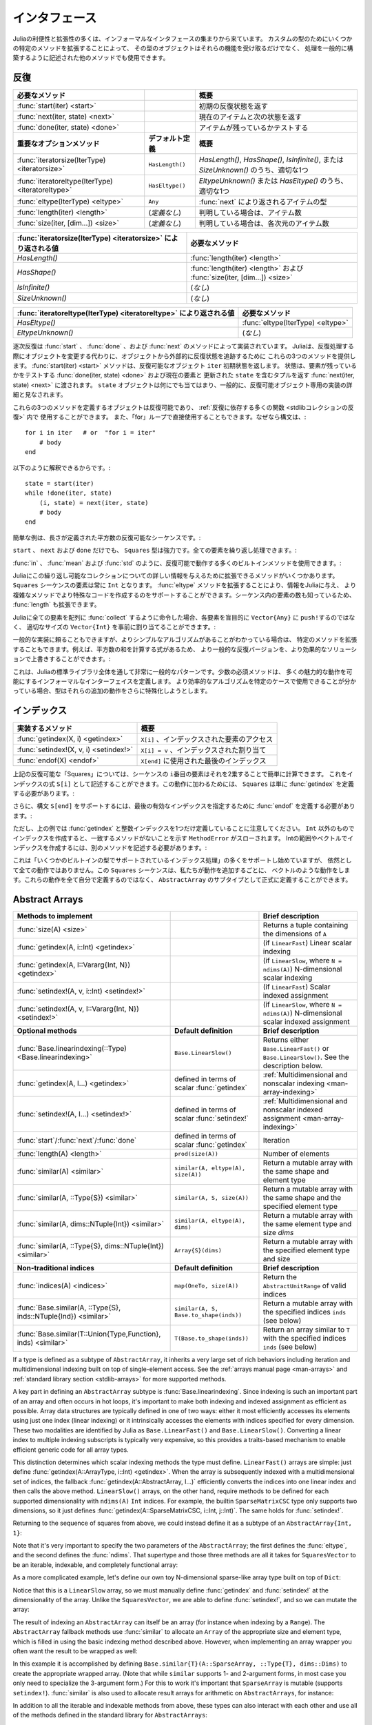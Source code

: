 .. _man-interfaces:

.. 
 ************
  Interfaces
 ************

************
 インタフェース
************

.. 
 A lot of the power and extensibility in Julia comes from a collection of informal interfaces.  By extending a few specific methods to work for a custom type, objects of that type not only receive those functionalities, but they are also able to be used in other methods that are written to generically build upon those behaviors.

Juliaの利便性と拡張性の多くは、インフォーマルなインタフェースの集まりから来ています。
カスタムの型のためにいくつかの特定のメソッドを拡張することによって、
その型のオブジェクトはそれらの機能を受け取るだけでなく、
処理を一般的に構築するように記述された他のメソッドでも使用できます。

.. _man-interfaces-iteration:

.. 
 Iteration
 ---------

反復
---------

..
 ================================================== ======================== =====================================================================================
 Required methods                                                            Brief description
 ================================================== ======================== =====================================================================================
 :func:`start(iter) <start>`                                                 Returns the initial iteration state
 :func:`next(iter, state) <next>`                                            Returns the current item and the next state
 :func:`done(iter, state) <done>`                                            Tests if there are any items remaining
 **Important optional methods**                     **Default definition**   **Brief description**
 :func:`iteratorsize(IterType) <iteratorsize>`      ``HasLength()``          One of `HasLength()`, `HasShape()`, `IsInfinite()`, or `SizeUnknown()` as appropriate
 :func:`iteratoreltype(IterType) <iteratoreltype>`  ``HasEltype()``          Either `EltypeUnknown()` or `HasEltype()` as appropriate
 :func:`eltype(IterType) <eltype>`                  ``Any``                  The type the items returned by :func:`next`
 :func:`length(iter) <length>`                      (*undefined*)            The number of items, if known
 :func:`size(iter, [dim...]) <size>`                (*undefined*)            The number of items in each dimension, if known
 ================================================== ======================== =====================================================================================

================================================== ======================== =====================================================================================
必要なメソッド                                                                概要
================================================== ======================== =====================================================================================
:func:`start(iter) <start>`                                                 初期の反復状態を返す
:func:`next(iter, state) <next>`                                            現在のアイテムと次の状態を返す
:func:`done(iter, state) <done>`                                            アイテムが残っているかテストする
**重要なオプションメソッド**                           **デフォルト定義**        **概要**
:func:`iteratorsize(IterType) <iteratorsize>`      ``HasLength()``          `HasLength()`, `HasShape()`, `IsInfinite()`, または `SizeUnknown()` のうち、適切な1つ
:func:`iteratoreltype(IterType) <iteratoreltype>`  ``HasEltype()``          `EltypeUnknown()` または `HasEltype()` のうち、適切な1つ
:func:`eltype(IterType) <eltype>`                  ``Any``                  :func:`next` により返されるアイテムの型
:func:`length(iter) <length>`                      (*定義なし*)               判明している場合は、アイテム数
:func:`size(iter, [dim...]) <size>`                (*定義なし*)               判明している場合は、各次元のアイテム数
================================================== ======================== =====================================================================================

..
  ================================================================ ======================================================================
  Value returned by :func:`iteratorsize(IterType) <iteratorsize>`  Required Methods
  ================================================================ ======================================================================
  `HasLength()`                                                    :func:`length(iter) <length>`
  `HasShape()`                                                     :func:`length(iter) <length>`  and :func:`size(iter, [dim...]) <size>`
  `IsInfinite()`                                                   (*none*)
  `SizeUnknown()`                                                  (*none*)
  ================================================================ ======================================================================

================================================================ ======================================================================
:func:`iteratorsize(IterType) <iteratorsize>` により返される値     必要なメソッド
================================================================ ======================================================================
`HasLength()`                                                    :func:`length(iter) <length>`
`HasShape()`                                                     :func:`length(iter) <length>` および :func:`size(iter, [dim...]) <size>`
`IsInfinite()`                                                   (*なし*)
`SizeUnknown()`                                                  (*なし*)
================================================================ ======================================================================

.. 
  ==================================================================== ==================================
  Value returned by :func:`iteratoreltype(IterType) <iteratoreltype>`  Required Methods
  ==================================================================== ==================================
  `HasEltype()`                                                        :func:`eltype(IterType) <eltype>`
  `EltypeUnknown()`                                                    (*none*)
  ==================================================================== ==================================

==================================================================== ==================================
:func:`iteratoreltype(IterType) <iteratoreltype>` により返される値      必要なメソッド
==================================================================== ==================================
`HasEltype()`                                                        :func:`eltype(IterType) <eltype>`
`EltypeUnknown()`                                                    (*なし*)
==================================================================== ==================================

.. 
  Sequential iteration is implemented by the methods :func:`start`, :func:`done`, and :func:`next`. Instead of mutating objects as they are iterated over, Julia provides these three methods to keep track of the iteration state externally from the object. The :func:`start(iter) <start>` method returns the initial state for the iterable object ``iter``. That state gets passed along to :func:`done(iter, state) <done>`, which tests if there are any elements remaining, and :func:`next(iter, state) <next>`, which returns a tuple containing the current element and an updated ``state``. The ``state`` object can be anything, and is generally considered to be an implementation detail private to the iterable object.

逐次反復は :func:`start` 、 :func:`done` 、および :func:`next` のメソッドによって実装されています。
Juliaは、反復処理する際にオブジェクトを変更する代わりに、オブジェクトから外部的に反復状態を追跡するために
これらの3つのメソッドを提供します。 :func:`start(iter) <start>` メソッドは、反復可能なオブジェクト ``iter`` 初期状態を返します。
状態は、要素が残っているかをテストする :func:`done(iter, state) <done>` および現在の要素と
更新された ``state`` を含むタプルを返す :func:`next(iter, state) <next>` に渡されます。
``state`` オブジェクトは何にでも当てはまり、一般的に、反復可能オブジェクト専用の実装の詳細と見なされます。

.. 
  Any object defines these three methods is iterable and can be used in the :ref:`many functions that rely upon iteration <stdlib-collections-iteration>`. It can also be used directly in a ``for`` loop since the syntax::

これらの3つのメソッドを定義するオブジェクトは反復可能であり、 :ref:`反復に依存する多くの関数 <stdlibコレクションの反復>` 内で
使用することができます。
また、「for」ループで直接使用することもできます。なぜなら構文は、::

    for i in iter   # or  "for i = iter"
        # body
    end

.. 
  is translated into::

以下のように解釈できるからです。::

    state = start(iter)
    while !done(iter, state)
        (i, state) = next(iter, state)
        # body
    end

.. 
  A simple example is an iterable sequence of square numbers with a defined length:
  
簡単な例は、長さが定義された平方数の反復可能なシーケンスです。:  

.. doctest::

    julia> immutable Squares
               count::Int
           end
           Base.start(::Squares) = 1
           Base.next(S::Squares, state) = (state*state, state+1)
           Base.done(S::Squares, state) = state > S.count;
           Base.eltype(::Type{Squares}) = Int # Note that this is defined for the type
           Base.length(S::Squares) = S.count;

.. 
  With only ``start``, ``next``, and ``done`` definitions, the ``Squares`` type is already pretty powerful. We can iterate over all the elements:

``start`` 、 ``next`` および ``done`` だけでも、 ``Squares`` 型は強力です。全ての要素を繰り返し処理できます。:

.. doctest::

    julia> for i in Squares(7)
               println(i)
           end
    1
    4
    9
    16
    25
    36
    49

.. 
  We can use many of the builtin methods that work with iterables, like :func:`in`, :func:`mean` and :func:`std`:

:func:`in` 、 :func:`mean` および :func:`std` のように、反復可能で動作する多くのビルトインメソッドを使用できます。:

.. doctest::

    julia> 25 in Squares(10)
    true

    julia> mean(Squares(100)), std(Squares(100))
    (3383.5,3024.355854282583)

.. 
  There are a few more methods we can extend to give Julia more information about this iterable collection.  We know that the elements in a ``Squares`` sequence will always be ``Int``. By extending the :func:`eltype` method, we can give that information to Julia and help it make more specialized code in the more complicated methods. We also know the number of elements in our sequence, so we can extend :func:`length`, too.

Juliaにこの繰り返し可能なコレクションについての詳しい情報を与えるために拡張できるメソッドがいくつかあります。
``Squares`` シーケンスの要素は常に ``Int`` となります。 :func:`eltype` メソッドを拡張することにより、情報をJuliaに与え、
より複雑なメソッドでより特殊なコードを作成するのをサポートすることができます。シーケンス内の要素の数も知っているため、
:func:`length` も拡張できます。

.. 
  Now, when we ask Julia to :func:`collect` all the elements into an array it can preallocate a ``Vector{Int}`` of the right size instead of blindly ``push!``\ ing each element into a ``Vector{Any}``:

Juliaに全ての要素を配列に :func:`collect` するように命令した場合、各要素を盲目的に ``Vector{Any}`` に ``push!``\ するのではなく、
適切なサイズの ``Vector{Int}`` を事前に割り当てることができます。:

.. doctest::

    julia> collect(Squares(100))' # transposed to save space
    1×100 Array{Int64,2}:
     1  4  9  16  25  36  49  64  81  100  …  9025  9216  9409  9604  9801  10000

.. 
  While we can rely upon generic implementations, we can also extend specific methods where we know there is a simpler algorithm.  For example, there's a formula to compute the sum of squares, so we can override the generic iterative version with a more performant solution:

一般的な実装に頼ることもできますが、よりシンプルなアルゴリズムがあることがわかっている場合は、
特定のメソッドを拡張することもできます。例えば、平方数の和を計算する式があるため、
より一般的な反復バージョンを、より効果的なソリューションで上書きすることができます。:

.. doctest::

    julia> Base.sum(S::Squares) = (n = S.count; return n*(n+1)*(2n+1)÷6)
           sum(Squares(1803))
    1955361914

.. 
  This is a very common pattern throughout the Julia standard library: a small set of required methods define an informal interface that enable many fancier behaviors.  In some cases, types will want to additionally specialize those extra behaviors when they know a more efficient algorithm can be used in their specific case.

これは、Juliaの標準ライブラリ全体を通して非常に一般的なパターンです。少数の必須メソッドは、
多くの魅力的な動作を可能にするインフォーマルなインターフェイスを定義します。
より効率的なアルゴリズムを特定のケースで使用できることが分かっている場合、型はそれらの追加の動作をさらに特殊化しようとします。

.. _man-interfaces-indexing:

.. 
  Indexing
  --------

インデックス
--------

.. 
  ====================================== ==================================
  Methods to implement                   Brief description
  ====================================== ==================================
  :func:`getindex(X, i) <getindex>`      ``X[i]``, indexed element access
  :func:`setindex!(X, v, i) <setindex!>` ``X[i] = v``, indexed assignment
  :func:`endof(X) <endof>`               The last index, used in ``X[end]``
  ====================================== ==================================

====================================== ==================================
実装するメソッド                          概要
====================================== ==================================
:func:`getindex(X, i) <getindex>`      ``X[i]`` 、インデックスされた要素のアクセス
:func:`setindex!(X, v, i) <setindex!>` ``X[i] = v`` 、インデックスされた割り当て
:func:`endof(X) <endof>`               ``X[end]`` に使用された最後のインデックス
====================================== ==================================

.. 
  For the ``Squares`` iterable above, we can easily compute the ``i``\ th element of the sequence by squaring it.  We can expose this as an indexing expression ``S[i]``.  To opt into this behavior, ``Squares`` simply needs to define :func:`getindex`:

上記の反復可能な「Squares」については、シーケンスの ``i``\ 番目の要素はそれを2乗することで簡単に計算できます。
これをインデックスの式 ``S[i]`` として記述することができます。この動作に加わるためには、
``Squares`` は単に :func:`getindex` を定義する必要があります。:

.. doctest::

    julia> function Base.getindex(S::Squares, i::Int)
               1 <= i <= S.count || throw(BoundsError(S, i))
               return i*i
           end
           Squares(100)[23]
    529

.. 
  Additionally, to support the syntax ``S[end]``, we must define :func:`endof` to specify the last valid index:

さらに、構文 ``S[end]`` をサポートするには、最後の有効なインデックスを指定するために :func:`endof` を定義する必要があります。:

.. doctest::

    julia> Base.endof(S::Squares) = length(S)
           Squares(23)[end]
    529

.. 
  Note, though, that the above *only* defines :func:`getindex` with one integer index. Indexing with anything other than an ``Int`` will throw a ``MethodError`` saying that there was no matching method.  In order to support indexing with ranges or vectors of Ints, separate methods must be written:

ただし、上の例では :func:`getindex` と整数インデックスを1つだけ定義していることに注意してください。
``Int`` 以外のものでインデックスを作成すると、一致するメソッドがないことを示す ``MethodError`` がスローされます。
Intの範囲やベクトルでインデックスを作成するには、別のメソッドを記述する必要があります。:

.. doctest::

    julia> Base.getindex(S::Squares, i::Number) = S[convert(Int, i)]
           Base.getindex(S::Squares, I) = [S[i] for i in I]
           Squares(10)[[3,4.,5]]
    3-element Array{Int64,1}:
      9
     16
     25

.. 
  While this is starting to support more of the :ref:`indexing operations supported by some of the builtin types <man-array-indexing>`, there's still quite a number of behaviors missing. This ``Squares`` sequence is starting to look more and more like a vector as we've added behaviors to it. Instead of defining all these behaviors ourselves, we can officially define it as a subtype of an ``AbstractArray``.

これは「いくつかのビルトインの型でサポートされているインデックス処理」の多くをサポートし始めていますが、
依然として全ての動作ではありません。この ``Squares`` シーケンスは、私たちが動作を追加するごとに、
ベクトルのような動作をします。これらの動作を全て自分で定義するのではなく、
``AbstractArray`` のサブタイプとして正式に定義することができます。

.. _man-interfaces-abstractarray:

Abstract Arrays
---------------

===================================================================== ============================================ =======================================================================================
Methods to implement                                                                                               Brief description
===================================================================== ============================================ =======================================================================================
:func:`size(A) <size>`                                                                                             Returns a tuple containing the dimensions of ``A``
:func:`getindex(A, i::Int) <getindex>`                                                                             (if ``LinearFast``) Linear scalar indexing
:func:`getindex(A, I::Vararg{Int, N}) <getindex>`                                                                  (if ``LinearSlow``, where ``N = ndims(A)``) N-dimensional scalar indexing
:func:`setindex!(A, v, i::Int) <setindex!>`                                                                        (if ``LinearFast``) Scalar indexed assignment
:func:`setindex!(A, v, I::Vararg{Int, N}) <setindex!>`                                                             (if ``LinearSlow``, where ``N = ndims(A)``) N-dimensional scalar indexed assignment
**Optional methods**                                                  **Default definition**                       **Brief description**
:func:`Base.linearindexing(::Type) <Base.linearindexing>`             ``Base.LinearSlow()``                        Returns either ``Base.LinearFast()`` or ``Base.LinearSlow()``. See the description below.
:func:`getindex(A, I...) <getindex>`                                  defined in terms of scalar :func:`getindex`  :ref:`Multidimensional and nonscalar indexing <man-array-indexing>`
:func:`setindex!(A, I...) <setindex!>`                                defined in terms of scalar :func:`setindex!` :ref:`Multidimensional and nonscalar indexed assignment <man-array-indexing>`
:func:`start`/:func:`next`/:func:`done`                               defined in terms of scalar :func:`getindex`  Iteration
:func:`length(A) <length>`                                            ``prod(size(A))``                            Number of elements
:func:`similar(A) <similar>`                                          ``similar(A, eltype(A), size(A))``           Return a mutable array with the same shape and element type
:func:`similar(A, ::Type{S}) <similar>`                               ``similar(A, S, size(A))``                   Return a mutable array with the same shape and the specified element type
:func:`similar(A, dims::NTuple{Int}) <similar>`                       ``similar(A, eltype(A), dims)``              Return a mutable array with the same element type and size `dims`
:func:`similar(A, ::Type{S}, dims::NTuple{Int}) <similar>`            ``Array{S}(dims)``                           Return a mutable array with the specified element type and size
**Non-traditional indices**                                           **Default definition**                       **Brief description**
:func:`indices(A) <indices>`                                          ``map(OneTo, size(A))``                      Return the ``AbstractUnitRange`` of valid indices
:func:`Base.similar(A, ::Type{S}, inds::NTuple{Ind}) <similar>`       ``similar(A, S, Base.to_shape(inds))``       Return a mutable array with the specified indices ``inds`` (see below)
:func:`Base.similar(T::Union{Type,Function}, inds) <similar>`         ``T(Base.to_shape(inds))``                   Return an array similar to ``T`` with the specified indices ``inds`` (see below)
===================================================================== ============================================ =======================================================================================

If a type is defined as a subtype of ``AbstractArray``, it inherits a very large set of rich behaviors including iteration and multidimensional indexing built on top of single-element access.  See the :ref:`arrays manual page <man-arrays>` and :ref:`standard library section <stdlib-arrays>` for more supported methods.

A key part in defining an ``AbstractArray`` subtype is :func:`Base.linearindexing`. Since indexing is such an important part of an array and often occurs in hot loops, it's important to make both indexing and indexed assignment as efficient as possible.  Array data structures are typically defined in one of two ways: either it most efficiently accesses its elements using just one index (linear indexing) or it intrinsically accesses the elements with indices specified for every dimension.  These two modalities are identified by Julia as ``Base.LinearFast()`` and ``Base.LinearSlow()``.  Converting a linear index to multiple indexing subscripts is typically very expensive, so this provides a traits-based mechanism to enable efficient generic code for all array types.

This distinction determines which scalar indexing methods the type must define. ``LinearFast()`` arrays are simple: just define :func:`getindex(A::ArrayType, i::Int) <getindex>`.  When the array is subsequently indexed with a multidimensional set of indices, the fallback :func:`getindex(A::AbstractArray, I...)` efficiently converts the indices into one linear index and then calls the above method. ``LinearSlow()`` arrays, on the other hand, require methods to be defined for each supported dimensionality with ``ndims(A)`` ``Int`` indices.  For example, the builtin ``SparseMatrixCSC`` type only supports two dimensions, so it just defines :func:`getindex(A::SparseMatrixCSC, i::Int, j::Int)`.  The same holds for :func:`setindex!`.

Returning to the sequence of squares from above, we could instead define it as a subtype of an ``AbstractArray{Int, 1}``:

.. doctest::

    julia> immutable SquaresVector <: AbstractArray{Int, 1}
               count::Int
           end
           Base.size(S::SquaresVector) = (S.count,)
           Base.linearindexing{T<:SquaresVector}(::Type{T}) = Base.LinearFast()
           Base.getindex(S::SquaresVector, i::Int) = i*i;

Note that it's very important to specify the two parameters of the ``AbstractArray``; the first defines the :func:`eltype`, and the second defines the :func:`ndims`.  That supertype and those three methods are all it takes for ``SquaresVector`` to be an iterable, indexable, and completely functional array:

.. testsetup::

    srand(1);

.. doctest::

    julia> s = SquaresVector(7)
    7-element SquaresVector:
      1
      4
      9
     16
     25
     36
     49

    julia> s[s .> 20]
    3-element Array{Int64,1}:
     25
     36
     49

    julia> s \ rand(7,2)
    1×2 Array{Float64,2}:
     0.0151876  0.0179393

As a more complicated example, let's define our own toy N-dimensional sparse-like array type built on top of ``Dict``:

.. doctest::

    julia> immutable SparseArray{T,N} <: AbstractArray{T,N}
               data::Dict{NTuple{N,Int}, T}
               dims::NTuple{N,Int}
           end
           SparseArray{T}(::Type{T}, dims::Int...) = SparseArray(T, dims)
           SparseArray{T,N}(::Type{T}, dims::NTuple{N,Int}) = SparseArray{T,N}(Dict{NTuple{N,Int}, T}(), dims)
    SparseArray{T,N}

    julia> Base.size(A::SparseArray) = A.dims
           Base.similar{T}(A::SparseArray, ::Type{T}, dims::Dims) = SparseArray(T, dims)
           # Define scalar indexing and indexed assignment
           Base.getindex{T,N}(A::SparseArray{T,N}, I::Vararg{Int,N})     = get(A.data, I, zero(T))
           Base.setindex!{T,N}(A::SparseArray{T,N}, v, I::Vararg{Int,N}) = (A.data[I] = v)

Notice that this is a ``LinearSlow`` array, so we must manually define :func:`getindex` and :func:`setindex!` at the dimensionality of the array.  Unlike the ``SquaresVector``, we are able to define :func:`setindex!`, and so we can mutate the array:

.. doctest::

    julia> A = SparseArray(Float64,3,3)
    3×3 SparseArray{Float64,2}:
     0.0  0.0  0.0
     0.0  0.0  0.0
     0.0  0.0  0.0

    julia> rand!(A)
    3×3 SparseArray{Float64,2}:
     0.28119   0.0203749  0.0769509
     0.209472  0.287702   0.640396
     0.251379  0.859512   0.873544

    julia> A[:] = 1:length(A); A
    3×3 SparseArray{Float64,2}:
     1.0  4.0  7.0
     2.0  5.0  8.0
     3.0  6.0  9.0

The result of indexing an ``AbstractArray`` can itself be an array (for instance when indexing by a ``Range``). The ``AbstractArray`` fallback methods use :func:`similar` to allocate an ``Array`` of the appropriate size and element type, which is filled in using the basic indexing method described above. However, when implementing an array wrapper you often want the result to be wrapped as well:

.. doctest::

    julia> A[1:2,:]
    2×3 SparseArray{Float64,2}:
     1.0  4.0  7.0
     2.0  5.0  8.0

In this example it is accomplished by defining ``Base.similar{T}(A::SparseArray, ::Type{T}, dims::Dims)`` to create the appropriate wrapped array. (Note that while ``similar`` supports 1- and 2-argument forms, in most case you only need to specialize the 3-argument form.) For this to work it's important that ``SparseArray`` is mutable (supports ``setindex!``). :func:`similar` is also used to allocate result arrays for arithmetic on ``AbstractArrays``, for instance:

.. doctest::

    julia> A + 4
    3×3 SparseArray{Float64,2}:
     5.0   8.0  11.0
     6.0   9.0  12.0
     7.0  10.0  13.0

In addition to all the iterable and indexable methods from above, these types can also interact with each other and use all of the methods defined in the standard library for ``AbstractArrays``:

.. doctest::

    julia> A[SquaresVector(3)]
    3-element SparseArray{Float64,1}:
     1.0
     4.0
     9.0

    julia> dot(A[:,1],A[:,2])
    32.0

If you are defining an array type that allows non-traditional indexing
(indices that start at something other than 1), you should specialize
``indices``.  You should also specialize ``similar`` so that the
``dims`` argument (ordinarily a ``Dims`` size-tuple) can accept
``AbstractUnitRange`` objects, perhaps range-types ``Ind`` of your own
design.  For more information, see :ref:`devdocs-offsetarrays`.
